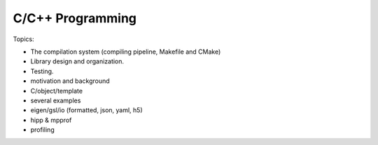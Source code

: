 *******************************
C/C++ Programming
*******************************


Topics:

- The compilation system (compiling pipeline, Makefile and CMake)
- Library design and organization.
- Testing.
- motivation and background
- C/object/template
- several examples
- eigen/gsl/io (formatted, json, yaml, h5)
- hipp & mpprof
- profiling
